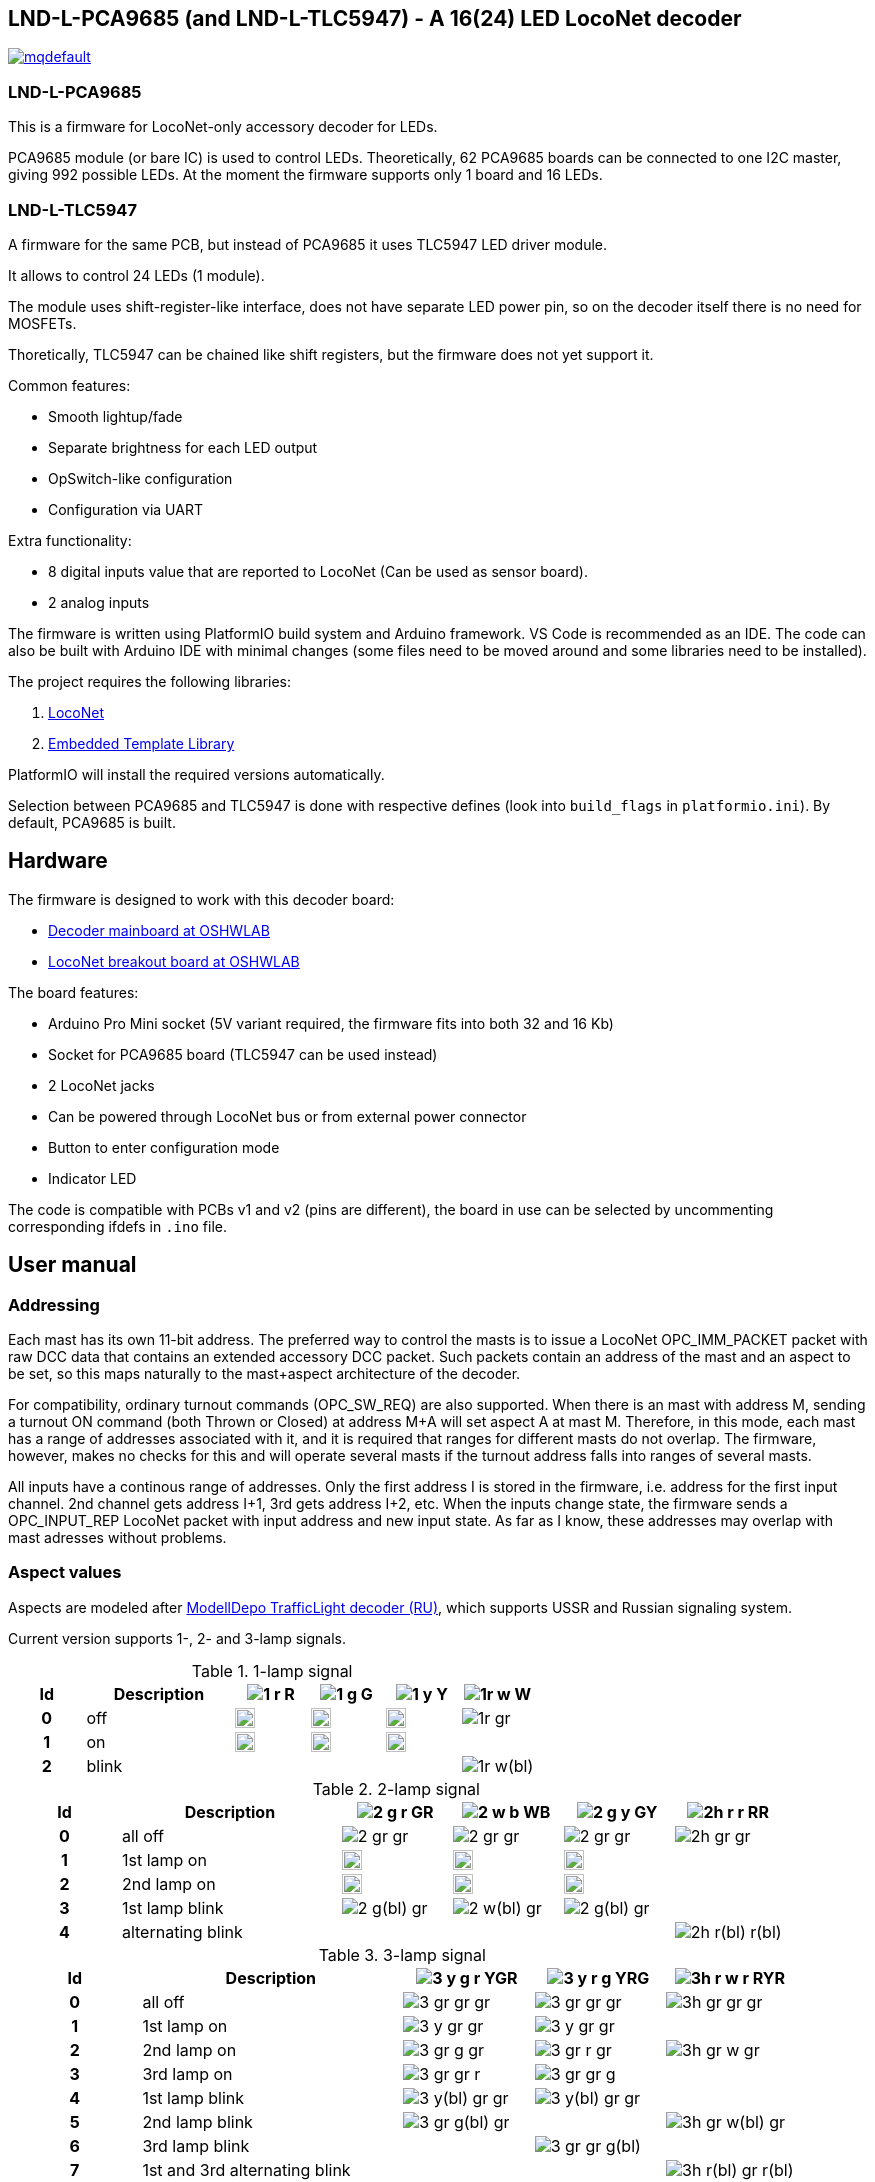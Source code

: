 :imagesdir: docs

## LND-L-PCA9685 (and LND-L-TLC5947) - A 16(24) LED LocoNet decoder


image:https://img.youtube.com/vi/hhKzCz2ck-I/mqdefault.jpg[link=https://www.youtube.com/watch?v=hhKzCz2ck-I]

### LND-L-PCA9685

This is a firmware for LocoNet-only accessory decoder for LEDs.

PCA9685 module (or bare IC) is used to control LEDs. 
Theoretically, 62 PCA9685 boards can be connected to one I2C master, giving 992 possible LEDs. 
At the moment the firmware supports only 1 board and 16 LEDs.

### LND-L-TLC5947

A firmware for the same PCB, but instead of PCA9685 it uses TLC5947 LED driver module.

It allows to control 24 LEDs (1 module). 

The module uses shift-register-like interface, does not have separate LED power pin, so on the decoder itself there is no need for MOSFETs. 

Thoretically, TLC5947 can be chained like shift registers, but the firmware does not yet support it.


Common features:

* Smooth lightup/fade
* Separate brightness for each LED output
* OpSwitch-like configuration 
* Configuration via UART

Extra functionality:

* 8 digital inputs value that are reported to LocoNet (Can be used as sensor board).
* 2 analog inputs

The firmware is written using PlatformIO build system and Arduino framework.
VS Code is recommended as an IDE. 
The code can also be built with Arduino IDE with minimal changes (some files need to be moved around and some libraries need to be installed).

The project requires the following libraries:

. https://github.com/mrrwa/LocoNet[LocoNet]
. https://www.etlcpp.com/[Embedded Template Library]

PlatformIO will install the required versions automatically.

Selection between PCA9685 and TLC5947 is done with respective defines (look into `build_flags` in `platformio.ini`).
By default, PCA9685 is built.

## Hardware

The firmware is designed to work with this decoder board:

* https://oshwlab.com/positron96/loconet-decoder-2_copy_copy_copy[Decoder mainboard at OSHWLAB]

* https://oshwlab.com/positron96/test-pcb-pattern_copy[LocoNet breakout board at OSHWLAB]

The board features:

* Arduino Pro Mini socket (5V variant required, the firmware fits into both 32 and 16 Kb)
* Socket for PCA9685 board (TLC5947 can be used instead)
* 2 LocoNet jacks
* Can be powered through LocoNet bus or from external power connector
* Button to enter configuration mode
* Indicator LED

The code is compatible with PCBs v1 and v2 (pins are different), the board in use can be selected by 
uncommenting corresponding ifdefs in `.ino` file.

## User manual

### Addressing

Each mast has its own 11-bit address. 
The preferred way to control the masts is to issue a LocoNet OPC_IMM_PACKET packet with raw DCC data that contains an extended accessory DCC packet. 
Such packets contain an address of the mast and an aspect to be set, so this maps naturally to the mast+aspect architecture of the decoder.

For compatibility, ordinary turnout commands (OPC_SW_REQ) are also supported. 
When there is an mast with address M, sending a turnout ON command 
(both Thrown or Closed) at address M+A will set aspect A at mast M.
Therefore, in this mode, each mast has a range of addresses associated with it, and it is required that ranges for different masts do not overlap. 
The firmware, however, makes no checks for this and will operate several masts if 
the turnout address falls into ranges of several masts.

All inputs have a continous range of addresses. 
Only the first address I is stored in the firmware, i.e. address for the first input channel. 2nd channel gets address I+1, 3rd gets address I+2, etc.
When the inputs change state, the firmware sends a OPC_INPUT_REP LocoNet packet with input address and new input state.
As far as I know, these addresses may overlap with mast adresses without problems.

### Aspect values

Aspects are modeled after http://www.modelldepo.ru/dcc/index.php?current_folder=46[ModellDepo TrafficLight  decoder (RU)], which supports USSR and Russian signaling system. 

Current version supports 1-, 2- and 3-lamp signals.

:w20: width='20'
[%header,cols="1h,2a,4*^a"]
.1-lamp signal
|===
| Id | Description
| image:1-r.png[] R
| image:1-g.png[] G
| image:1-y.png[] Y
| image:1r-w.png[] W

| 0 | off
| image:1-gr.png[{w20}]
| image:1-gr.png[{w20}]
| image:1-gr.png[{w20}]
| image:1r-gr.png[]

| 1 | on
| image:1-r.png[{w20}]
| image:1-g.png[{w20}]
| image:1-y.png[{w20}]
| 

| 2 | blink
| 
| 
| 
| image:1r-w(bl).png[]

|===

[%header,cols="1h,2a,4*^a"]
.2-lamp signal
|===
| Id | Description
| image:2-g-r.png[] GR
| image:2-w-b.png[] WB
| image:2-g-y.png[] GY
| image:2h-r-r.png[] RR

| 0 | all off
| image:2-gr-gr.png[]
| image:2-gr-gr.png[]
| image:2-gr-gr.png[]
| image:2h-gr-gr.png[]

| 1 | 1st lamp on
| image:2-g-gr.png[{w20}] 
| image:2-w-gr.png[{w20}]
| image:2-g-gr.png[{w20}]
| 

| 2 | 2nd lamp on
| image:2-gr-r.png[{w20}] 
| image:2-gr-b.png[{w20}]
| image:2-gr-y.png[{w20}]
| 

| 3 | 1st lamp blink
| image:2-g(bl)-gr.png[] 
| image:2-w(bl)-gr.png[] 
| image:2-g(bl)-gr.png[] 
| 

| 4 | alternating blink
| | | | image:2h-r(bl)-r(bl).png[] 


|===


[%header,cols="1h,2a,3*^a"]
.3-lamp signal
|===
| Id | Description
| image:3-y-g-r.png[] YGR
| image:3-y-r-g.png[] YRG
| image:3h-r-w-r.png[] RYR

| 0 | all off
| image:3-gr-gr-gr.png[]
| image:3-gr-gr-gr.png[]
| image:3h-gr-gr-gr.png[]

| 1 | 1st lamp on
| image:3-y-gr-gr.png[] 
| image:3-y-gr-gr.png[]
| 

| 2 | 2nd lamp on
| image:3-gr-g-gr.png[] 
| image:3-gr-r-gr.png[]
| image:3h-gr-w-gr.png[]

| 3 | 3rd lamp on
| image:3-gr-gr-r.png[] 
| image:3-gr-gr-g.png[]
| 

| 4 | 1st lamp blink
| image:3-y(bl)-gr-gr.png[] 
| image:3-y(bl)-gr-gr.png[]
| 

| 5 | 2nd lamp blink
| image:3-gr-g(bl)-gr.png[] 
| 
| image:3h-gr-w(bl)-gr.png[]

| 6 | 3rd lamp blink
| 
| image:3-gr-gr-g(bl).png[]
| 

| 7 | 1st and 3rd alternating blink
| 
| 
| image:3h-r(bl)-gr-r(bl).png[]

| 8 | 1st and 3rd lamps on
| 
| image:3-y-gr-g.png[]
| 

|===


### Configuration

The firmware supports configuration via Arduino's UART (UART is 115200 baud, 8N1). 
This way of configuration is always availalble, there is no need to switch to configuration mode.
The following commands are implemented:

* `listmasts` - print list of all defined masts.
* `addmast <nh> <addr>` - add mast with address `<addr>` and `<nh>` heads
* `delmast` - delete last mast.
* `clearmasts` - remove all masts.
* `br <ch> <max>` - set maximum brightness of channel `<ch>`(0-based) to `<max>`(1..255).
* `inaddr <addr>` - set address of first input channel to `<addr>`.
* `reset` - load default configuration.
* `save` - save current config to EEPROM. 
  Don't forget to issue this command after changing configuration!
* `off` - turn off all masts.
* `ch <ch> <val>` - set output channel `<ch>`(0-based) value to `<val>`(0/1)
* `mast <N>` - select mast `<N>`(0-based index) for the following command.
* `0`..`9`,`A`..`F` - set aspect of selected mast to this hex value.


////
When UART cannot be used, simple configuration can be done with a throttle.
Physical access to the decoder is still required to press the button on the decoder.
To use this simple mode, the firmware be switched to configuration mode by holding the button for 3s.
After that, the decoder will wait for a turnout command. The address of the turnout
////
The firmware had a way to configure some parameters via throttle commands without the need for a PC and UART.
This functionality is removed now, but may be implemented again in future.

LocoNet commands (SV or CV) may be implemented in future.